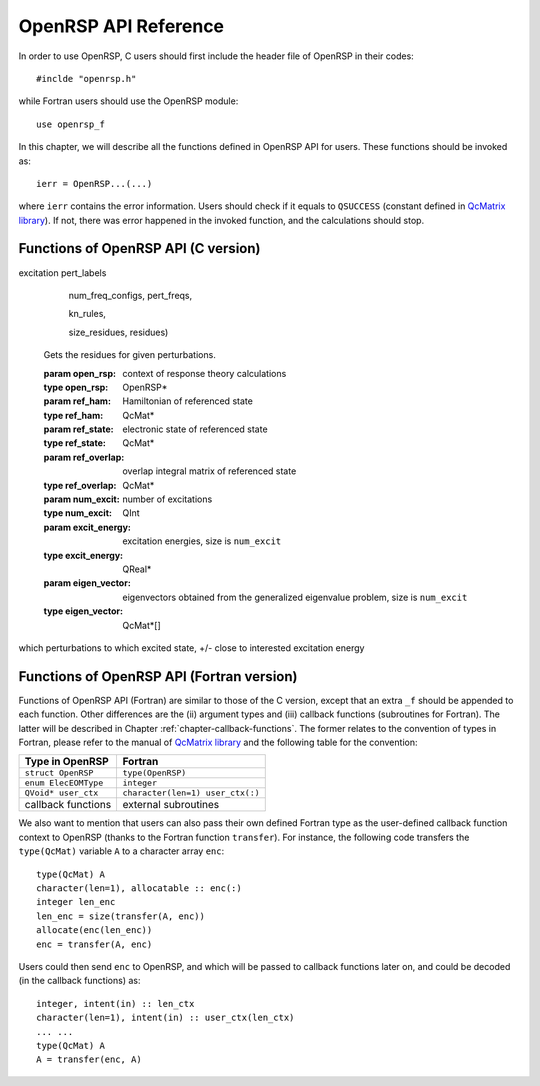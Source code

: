 .. _chapter-API-reference:

OpenRSP API Reference
=====================

In order to use OpenRSP, C users should first include the header file
of OpenRSP in their codes::

  #inclde "openrsp.h"

while Fortran users should use the OpenRSP module::

  use openrsp_f

In this chapter, we will describe all the functions defined in OpenRSP
API for users. These functions should be invoked as::

  ierr = OpenRSP...(...)

where ``ierr`` contains the error information. Users should check if
it equals to ``QSUCCESS`` (constant defined in
`QcMatrix library <https://gitlab.com/bingao/qcmatrix>`_). If not, there
was error happened in the invoked function, and the calculations should
stop.

Functions of OpenRSP API (C version)
------------------------------------

.. function:: OpenRSPCreate(open_rsp)

   Creates the context of response theory calculations, should be called at first.

   :param open_rsp: context of response theory calculations
   :type open_rsp: OpenRSP\* (struct\*)
   :rtype: QErrorCode (error information)

.. function:: OpenRSPSetElecEOM(open_rsp, elec_EOM_type)

   Sets the equation of motion (EOM) of electrons.

   :param open_rsp: context of response theory calculations
   :type open_rsp: OpenRSP\*
   :param elec_EOM_type: the type of EOM of electrons
   :type elec_EOM_type: ElecEOMType (enum)
   :rtype: QErrorCode

.. function:: OpenRSPSetLinearRSPSolver(open_rsp, \
                                        user_ctx, \
                                        get_linear_rsp_solution)

   Sets the context of linear response equation solver.

   :param open_rsp: context of response theory calculations
   :type open_rsp: OpenRSP\*
   :param user_ctx: user-defined callback function context
   :type user_ctx: QVoid\*
   :param get_linear_rsp_solution: user specified function of linear
       response equation solver, see the callback function
       :py:meth:`get_linear_rsp_solution`
   :type get_linear_rsp_solution: GetLinearRSPSolution (function
       pointer QVoid (\*)(...))
   :rtype: QErrorCode

.. .. function:: OpenRSPSetRSPEigenSolver(open_rsp, \
                                          user_ctx, \
                                          get_rsp_eigen_solution)
 
    Sets the context of response eigenvalue solver.
 
    :param open_rsp: context of response theory calculations
    :type open_rsp: OpenRSP\*
    :param user_ctx: user-defined callback function context
    :type user_ctx: QVoid\*
    :param get_rsp_eigen_solution: user specified function of response
        eigenvalue equation solver, see the callback function
        :py:meth:`get_rsp_eigen_solution`
    :type get_rsp_eigen_solution: GetRSPEigenSolution (function
        pointer QVoid (\*)(...))
    :rtype: QErrorCode

.. function:: OpenRSPSetPerturbations(open_rsp,        \
                                      num_pert,        \
                                      pert_labels,     \
                                      pert_max_orders, \
                                      pert_dims,      \
                                      user_ctx,        \
                                      get_pert_comp,   \
                                      get_pert_rank)

   Sets all perturbations involved in response theory calculations.

   :param open_rsp: context of response theory calculations
   :type open_rsp: OpenRSP\*
   :param num_pert: number of all different perturbations involved in calculations
   :type num_pert: QInt
   :param pert_labels: labels of all different perturbations involved in
       calculations, **OpenRSP will use the order of perturbations given here**
   :type pert_labels: QInt\*
   :param pert_max_orders: maximum allowed orders of all different perturbations
   :type pert_max_orders: QInt\*
   :param pert_dims: dimensions of all different perturbations up to their
       maximum orders, size is the sum of ``pert_max_orders``
   :type pert_dims: QInt\*
   :param user_ctx: user-defined callback function context
   :type user_ctx: QVoid\*
   :param get_pert_comp: user specified function for getting components of a
       perturbation pattern (by its labels)
   :type get_pert_comp: GetPertComp (function pointer QVoid (\*)(...))
   :param get_pert_rank: user specified function for getting rank of a
      perturbation pattern (by its labels)
   :type get_pert_rank: GetPertRank (function pointer QVoid (\*)(...))
   :rtype: QErrorCode

.. function:: OpenRSPSetPDBS(open_rsp,        \
                             num_pert,        \
                             pert_labels,     \
                             pert_max_orders, \
                             user_ctx,        \
                             get_overlap_mat, \
                             get_overlap_exp)

   Sets the context of perturbation dependent basis sets.

   :param open_rsp: context of response theory calculations
   :type open_rsp: OpenRSP\*
   :param num_pert: number of perturbations that the basis sets depend on
   :type num_pert: QInt
   :param pert_labels: labels of the perturbations
   :type pert_labels: QInt\*
   :param pert_max_orders: maximum allowed orders of the perturbations
   :type pert_max_orders: QInt\*
   :param user_ctx: user-defined callback function context
   :type user_ctx: QVoid\*
   :param get_overlap_mat: user specified function for getting overlap
       integrals, see the callback function :py:meth:`get_overlap_mat`
   :type get_overlap_mat: GetOverlapMat (function pointer QVoid (\*)(...))
   :param get_overlap_exp: user specified function for getting expectation
       values of overlap integrals, see the callback function
       :py:meth:`get_overlap_exp`
   :type get_overlap_exp: GetOverlapExp (function pointer QVoid (\*)(...))
   :rtype: QErrorCode

.. function:: OpenRSPAddOneOper(open_rsp,         \
                                num_pert,         \
                                pert_labels,      \
                                pert_max_orders,  \
                                user_ctx,         \
                                get_one_oper_mat, \
                                get_one_oper_exp)

   Adds a one-electron operator to the Hamiltonian.

   :param open_rsp: context of response theory calculations
   :type open_rsp: OpenRSP\*
   :param num_pert: number of perturbations that the one-electron operator depends on
   :type num_pert: QInt
   :param pert_labels: labels of the perturbations
   :type pert_labels: QInt\*
   :param pert_max_orders: maximum allowed orders of the perturbations
   :type pert_max_orders: QInt\*
   :param user_ctx: user-defined callback function context
   :type user_ctx: QVoid\*
   :param get_one_oper_mat: user specified function for getting integral matrices,
       see the callback function :py:meth:`get_one_oper_mat`
   :type get_one_oper_mat: GetOneOperMat (function pointer QVoid (\*)(...))
   :param get_one_oper_exp: user specified function for getting expectation values,
       see the callback function :py:meth:`get_one_oper_exp`
   :type get_one_oper_exp: GetOneOperExp (function pointer QVoid (\*)(...))
   :rtype: QErrorCode

.. function:: OpenRSPAddTwoOper(open_rsp,         \
                                num_pert,         \
                                pert_labels,      \
                                pert_max_orders,  \
                                user_ctx,         \
                                get_two_oper_mat, \
                                get_two_oper_exp)

   Adds a two-electron operator to the Hamiltonian.

   :param open_rsp: context of response theory calculations
   :type open_rsp: OpenRSP\*
   :param num_pert: number of perturbations that the two-electron operator depends on
   :type num_pert: QInt
   :param pert_labels: labels of the perturbations
   :type pert_labels: QInt\*
   :param pert_max_orders: maximum allowed orders of the perturbations
   :type pert_max_orders: QInt\*
   :param user_ctx: user-defined callback function context
   :type user_ctx: QVoid\*
   :param get_two_oper_mat: user specified function for getting integral matrices,
       see the callback function :py:meth:`get_two_oper_mat`
   :type get_two_oper_mat: GetTwoOperMat (function pointer QVoid (\*)(...))
   :param get_two_oper_exp: user specified function for getting expectation values,
       see the callback function :py:meth:`get_two_oper_exp`
   :type get_two_oper_exp: GetTwoOperExp (function pointer QVoid (\*)(...))
   :rtype: QErrorCode

.. function:: OpenRSPAddXCFun(open_rsp,        \
                              num_pert,        \
                              pert_labels,     \
                              pert_max_orders, \
                              user_ctx,        \
                              get_xc_fun_mat,  \
                              get_xc_fun_exp)

   Adds an exchange-correlation (XC) functional to the Hamiltonian.

   :param open_rsp: context of response theory calculations
   :type open_rsp: OpenRSP\*
   :param num_pert: number of perturbations that the XC functional depends on
   :type num_pert: QInt
   :param pert_labels: labels of the perturbations
   :type pert_labels: QInt\*
   :param pert_max_orders: maximum allowed orders of the perturbations
   :type pert_max_orders: QInt\*
   :param user_ctx: user-defined callback function context
   :type user_ctx: QVoid\*
   :param get_xc_fun_mat: user specified function for getting integral matrices,
       see the callback function :py:meth:`get_xc_fun_mat`
   :type get_xc_fun_mat: GetXCFunMat (function pointer QVoid (\*)(...))
   :param get_xc_fun_exp: user specified function for getting expectation values,
       see the callback function :py:meth:`get_xc_fun_exp`
   :type get_xc_fun_exp: GetXCFunExp (function pointer QVoid (\*)(...))
   :rtype: QErrorCode

.. function:: OpenRSPAddNucContributions(open_rsp,        \
                                         num_pert,        \
                                         pert_labels,     \
                                         pert_max_orders, \
                                         user_ctx,        \
                                         get_nuc_contrib)

   Adds the nuclear contributions to the Hamiltonian.

   :param open_rsp: context of response theory calculations
   :type open_rsp: OpenRSP\*
   :param num_pert: number of perturbations that the nuclear contributions depend on
   :type num_pert: QInt
   :param pert_labels: labels of the perturbations
   :type pert_labels: QInt\*
   :param pert_max_orders: maximum allowed orders of the perturbations
   :type pert_max_orders: QInt\*
   :param user_ctx: user-defined callback function context
   :type user_ctx: QVoid\*
   :param get_nuc_contrib: user specified function for getting the nuclear
       contributions, see the callback function :py:meth:`get_nuc_contrib`
   :type get_nuc_contrib: GetNucContrib (function pointer QVoid (\*)(...))
   :rtype: QErrorCode

.. .. function:: OpenRSPSetNucGeoPerturbations(open_rsp,   \
                                               num_atoms,  \
                                               atom_coord, \
                                               atom_charge)
   
      Sets the context of geometric perturbations for nuclear Hamiltonian.
   
      :param open_rsp: context of response theory calculations
      :type open_rsp: OpenRSP\*
      :param num_atoms: number of atoms
      :type num_atoms: QInt
      :param atom_coord: coordinates of atoms
      :type atom_coord: QReal\*
      :param atom_charge: charges of atoms
      :type atom_charge: QReal\*
      :rtype: QErrorCode

.. .. function:: OpenRSPSetNucScalarPotential(open_rsp, \
                                              dipole_origin)
   
     Sets the terms in nuclear Hamiltonian due to the scalar potential.
  
     :param open_rsp: context of response theory calculations
     :type open_rsp: OpenRSP\*
     :param dipole_origin: coordinates of dipole origin
     :type dipole_origin: QReal[3]
     :rtype: QErrorCode

.. .. function:: OpenRSPSetNucVectorPotential(open_rsp, \
                                              gauge_origin)
   
      Sets the terms in nuclear Hamiltonian due to the vector potential.
   
      :param open_rsp: context of response theory calculations
      :type open_rsp: OpenRSP\*
      :param gauge_origin: coordinates of gauge origin
      :type gauge_origin: QReal[3]
      :rtype: QErrorCode

.. function:: OpenRSPAssemble(open_rsp)

   Assembles the context of response theory calculations and checks its validity,
   should be called before any function ``OpenRSPGet...()``, otherwise the results
   might be incorrect.

   :param open_rsp: context of response theory calculations
   :type open_rsp: OpenRSP\*
   :rtype: QErrorCode

.. function:: OpenRSPWrite(open_rsp, file_name)

   Writes the context of response theory calculations.

   :param open_rsp: context of response theory calculations
   :type open_rsp: OpenRSP\*
   :param file_name: the name of the file
   :type file_name: QChar\*
   :rtype: QErrorCode

.. function:: OpenRSPGetRSPFun(open_rsp,         \
                               ref_ham,          \
                               ref_state,        \
                               ref_overlap,      \
                               num_props,        \
                               num_pert,         \
                               pert_labels,      \
                               num_freq_configs, \
                               pert_freqs,       \
                               kn_rules,         \
                               size_rsp_funs,    \
                               rsp_funs)

   Gets the response functions for given perturbations.

   :param open_rsp: context of response theory calculations
   :type open_rsp: OpenRSP\*
   :param ref_ham: Hamiltonian of referenced state
   :type ref_ham: QcMat\*
   :param ref_state: electronic state of referenced state
   :type ref_state: QcMat\*
   :param ref_overlap: overlap integral matrix of referenced state
   :type ref_overlap: QcMat\*
   :param num_props: number of properties to calculate
   :type num_props: QInt
   :param num_pert: number of perturbations for each property (or in other
       words the order of time-averaged quasienergy differentiation),
       size is the number of properties (``num_props``)
   :type num_pert: QInt\*
   :param pert_labels: labels of perturbations for each property,
       size is ``sum(num_pert)``
   :type pert_labels: QInt\*
   :param num_freq_configs: number of different frequency configurations
       for each property, size is ``num_props``
   :type num_freq_configs: QInt\*
   :param pert_freqs: complex frequencies of each perturbation over all
       frequency configurations, size is ``2`` :math:`\times`
       ``dot_product(num_freq_configs,num_pert)``, ordered as (``2``,
       ``num_freq_configs``, ``num_pert``) and the real and imaginary parts
       of each frequency are consecutive in memory
   :type pert_freqs: QReal\*
   :param kn_rules: number :math:`k` for the :math:`kn` rule for each property
       (OpenRSP will determine the number :math:`n`), size is the number of
       properties (``num_props``)
   :type kn_rules: QInt\*
   :param size_rsp_funs: size of the response functions, equals to the sum of
       the size of each property to calculate---that is the product of the
       dimension of perturbation pattern specified by ``num_pert`` and ``pert_labels``
       and the number of frequency configurations ``num_freq_configs`` for each
       property
   :type size_rsp_funs: QInt
   :param rsp_funs: the response functions, size is ``2`` :math:`\times`
       ``size_rsp_funs`` and ordered as (``2``, ``perturbation pattern``,
       ``num_freq_configs``, ``num_props``), where the real and imaginary
       parts of the response functions are consecutive in memory
   :type rsp_funs: QReal\*
   :rtype: QErrorCode

.. function:: OpenRSPGetResidue(open_rsp,         \
                                ref_ham,          \
                                ref_state,        \
                                ref_overlap,      \
                                num_excit,        \
                                excit_energy,     \
                                eigen_vector,     \

                                num_props,        \

                                num_pert,         \
                                pert_labels,      \

                                order_residue,    \
excitation pert_labels

                                num_freq_configs, \
                                pert_freqs,       \

                                kn_rules,         \

                                size_residues,    \
                                residues)

   Gets the residues for given perturbations.

   :param open_rsp: context of response theory calculations
   :type open_rsp: OpenRSP\*
   :param ref_ham: Hamiltonian of referenced state
   :type ref_ham: QcMat\*
   :param ref_state: electronic state of referenced state
   :type ref_state: QcMat\*
   :param ref_overlap: overlap integral matrix of referenced state
   :type ref_overlap: QcMat\*
   :param num_excit: number of excitations
   :type num_excit: QInt
   :param excit_energy: excitation energies, size is ``num_excit``
   :type excit_energy: QReal\*
   :param eigen_vector: eigenvectors obtained from the generalized
       eigenvalue problem, size is ``num_excit``
   :type eigen_vector: QcMat\*[]

which perturbations to which excited state, +/-
close to interested excitation energy

.. function:: OpenRSPDestroy(open_rsp)

   Destroys the context of response theory calculations, should be called at the end.

   :param open_rsp: context of response theory calculations
   :type open_rsp: OpenRSP\*
   :rtype: QErrorCode

.. _section-Fortran-convention:

Functions of OpenRSP API (Fortran version)
------------------------------------------

Functions of OpenRSP API (Fortran) are similar to those of the C version, except
that an extra ``_f`` should be appended to each function. Other differences are
the (ii) argument types and (iii) callback functions (subroutines for Fortran).
The latter will be described in Chapter :ref:`chapter-callback-functions`. The
former relates to the convention of types in Fortran, please refer to the manual
of `QcMatrix library <https://gitlab.com/bingao/qcmatrix>`_ and the following
table for the convention:

.. list-table::
   :header-rows: 1

   * - Type in OpenRSP
     - Fortran
   * - ``struct OpenRSP``
     - ``type(OpenRSP)``
   * - ``enum ElecEOMType``
     - ``integer``
   * - ``QVoid* user_ctx``
     - ``character(len=1) user_ctx(:)``
   * - callback functions
     - external subroutines

We also want to mention that users can also pass their own defined Fortran type
as the user-defined callback function context to OpenRSP (thanks to the Fortran
function ``transfer``). For instance, the following code transfers the ``type(QcMat)``
variable ``A`` to a character array ``enc``::

  type(QcMat) A
  character(len=1), allocatable :: enc(:)
  integer len_enc
  len_enc = size(transfer(A, enc))
  allocate(enc(len_enc))
  enc = transfer(A, enc)

Users could then send ``enc`` to OpenRSP, and which will be passed to callback
functions later on, and could be decoded (in the callback functions) as::

  integer, intent(in) :: len_ctx
  character(len=1), intent(in) :: user_ctx(len_ctx)
  ... ...
  type(QcMat) A
  A = transfer(enc, A)
